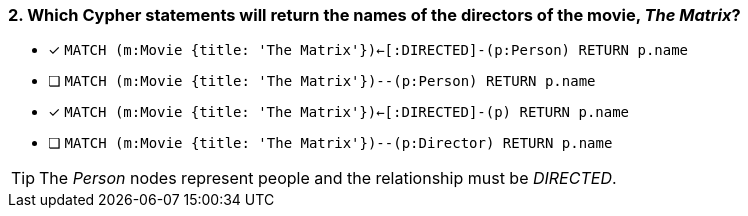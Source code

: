 [.question]
=== 2. Which Cypher statements will return the names of the directors of the movie, _The Matrix_?

* [x] `MATCH (m:Movie {title: 'The Matrix'})<-[:DIRECTED]-(p:Person) RETURN p.name`
* [ ] `MATCH (m:Movie {title: 'The Matrix'})--(p:Person) RETURN p.name`
* [x] `MATCH (m:Movie {title: 'The Matrix'})<-[:DIRECTED]-(p) RETURN p.name`
* [ ] `MATCH (m:Movie {title: 'The Matrix'})--(p:Director) RETURN p.name`

[TIP]
The _Person_ nodes represent people and the relationship must be _DIRECTED_.
